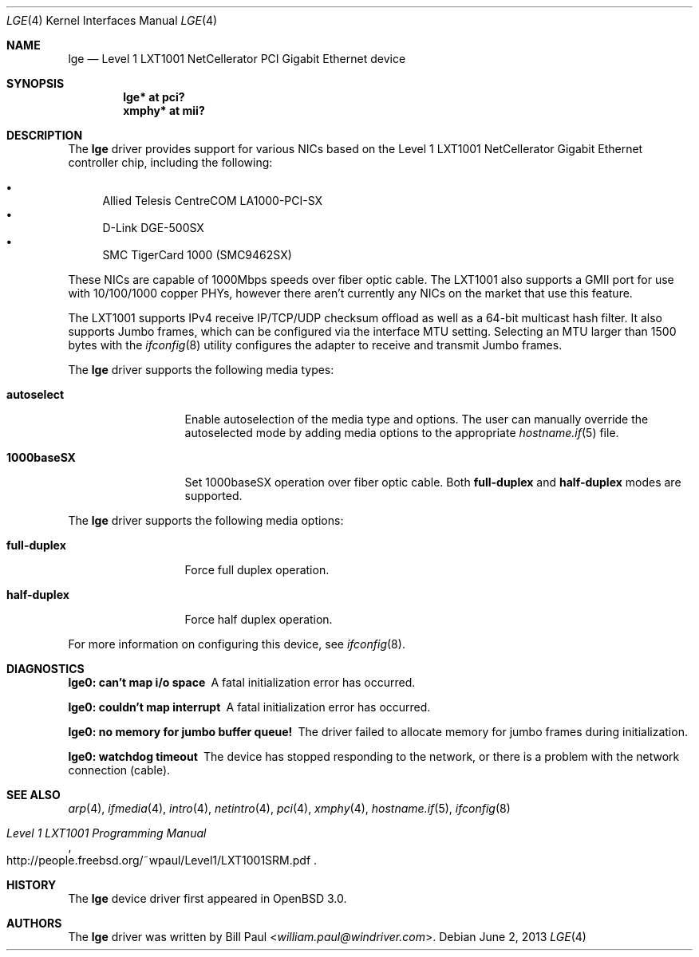 .\" $OpenBSD: src/share/man/man4/lge.4,v 1.25 2013/07/16 16:05:49 schwarze Exp $
.\" Copyright (c) 2001 Wind River Systems
.\" Copyright (c) 1997, 1998, 1999, 2000, 2001
.\"	Bill Paul <william.paul@windriver.com>. All rights reserved.
.\"
.\" Redistribution and use in source and binary forms, with or without
.\" modification, are permitted provided that the following conditions
.\" are met:
.\" 1. Redistributions of source code must retain the above copyright
.\"    notice, this list of conditions and the following disclaimer.
.\" 2. Redistributions in binary form must reproduce the above copyright
.\"    notice, this list of conditions and the following disclaimer in the
.\"    documentation and/or other materials provided with the distribution.
.\" 3. All advertising materials mentioning features or use of this software
.\"    must display the following acknowledgement:
.\"	This product includes software developed by Bill Paul.
.\" 4. Neither the name of the author nor the names of any co-contributors
.\"    may be used to endorse or promote products derived from this software
.\"   without specific prior written permission.
.\"
.\" THIS SOFTWARE IS PROVIDED BY Bill Paul AND CONTRIBUTORS ``AS IS'' AND
.\" ANY EXPRESS OR IMPLIED WARRANTIES, INCLUDING, BUT NOT LIMITED TO, THE
.\" IMPLIED WARRANTIES OF MERCHANTABILITY AND FITNESS FOR A PARTICULAR PURPOSE
.\" ARE DISCLAIMED.  IN NO EVENT SHALL Bill Paul OR THE VOICES IN HIS HEAD
.\" BE LIABLE FOR ANY DIRECT, INDIRECT, INCIDENTAL, SPECIAL, EXEMPLARY, OR
.\" CONSEQUENTIAL DAMAGES (INCLUDING, BUT NOT LIMITED TO, PROCUREMENT OF
.\" SUBSTITUTE GOODS OR SERVICES; LOSS OF USE, DATA, OR PROFITS; OR BUSINESS
.\" INTERRUPTION) HOWEVER CAUSED AND ON ANY THEORY OF LIABILITY, WHETHER IN
.\" CONTRACT, STRICT LIABILITY, OR TORT (INCLUDING NEGLIGENCE OR OTHERWISE)
.\" ARISING IN ANY WAY OUT OF THE USE OF THIS SOFTWARE, EVEN IF ADVISED OF
.\" THE POSSIBILITY OF SUCH DAMAGE.
.\"
.\" $FreeBSD: src/share/man/man4/lge.4,v 1.3 2001/07/06 08:34:13 ru Exp $
.\"
.Dd $Mdocdate: June 2 2013 $
.Dt LGE 4
.Os
.Sh NAME
.Nm lge
.Nd Level 1 LXT1001 NetCellerator PCI Gigabit Ethernet device
.Sh SYNOPSIS
.Cd "lge* at pci?"
.Cd "xmphy* at mii?"
.Sh DESCRIPTION
The
.Nm
driver provides support for various NICs based on the Level 1 LXT1001
NetCellerator Gigabit Ethernet controller chip, including the
following:
.Pp
.Bl -bullet -compact
.It
Allied Telesis CentreCOM LA1000-PCI-SX
.It
D-Link DGE-500SX
.It
SMC TigerCard 1000 (SMC9462SX)
.El
.Pp
These NICs are capable of 1000Mbps speeds over fiber optic cable.
The LXT1001 also supports a GMII port for use with 10/100/1000 copper
PHYs, however there aren't currently any NICs on the market that use
this feature.
.Pp
The LXT1001 supports IPv4 receive IP/TCP/UDP checksum offload
as well as a 64-bit multicast hash filter.
It also supports Jumbo frames, which can be configured
via the interface MTU setting.
Selecting an MTU larger than 1500 bytes with the
.Xr ifconfig 8
utility configures the adapter to receive and transmit Jumbo frames.
.Pp
The
.Nm
driver supports the following media types:
.Bl -tag -width full-duplex
.It Cm autoselect
Enable autoselection of the media type and options.
The user can manually override
the autoselected mode by adding media options to the appropriate
.Xr hostname.if 5
file.
.It Cm 1000baseSX
Set 1000baseSX operation over fiber optic cable.
Both
.Cm full-duplex
and
.Cm half-duplex
modes are supported.
.El
.Pp
The
.Nm
driver supports the following media options:
.Bl -tag -width full-duplex
.It Cm full-duplex
Force full duplex operation.
.It Cm half-duplex
Force half duplex operation.
.El
.Pp
For more information on configuring this device, see
.Xr ifconfig 8 .
.Sh DIAGNOSTICS
.Bl -diag
.It "lge0: can't map i/o space"
A fatal initialization error has occurred.
.It "lge0: couldn't map interrupt"
A fatal initialization error has occurred.
.It "lge0: no memory for jumbo buffer queue!"
The driver failed to allocate memory for jumbo frames during
initialization.
.It "lge0: watchdog timeout"
The device has stopped responding to the network, or there is a problem with
the network connection (cable).
.El
.Sh SEE ALSO
.Xr arp 4 ,
.Xr ifmedia 4 ,
.Xr intro 4 ,
.Xr netintro 4 ,
.Xr pci 4 ,
.Xr xmphy 4 ,
.Xr hostname.if 5 ,
.Xr ifconfig 8
.Rs
.%T Level 1 LXT1001 Programming Manual
.%U http://people.freebsd.org/~wpaul/Level1/LXT1001SRM.pdf
.Re
.Sh HISTORY
The
.Nm
device driver first appeared in
.Ox 3.0 .
.Sh AUTHORS
The
.Nm
driver was written by
.An Bill Paul Aq Mt william.paul@windriver.com .
